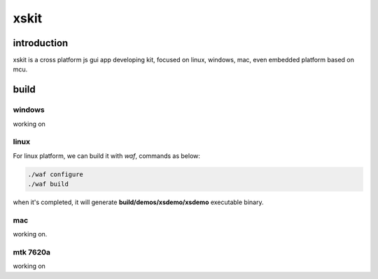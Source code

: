 xskit
======================================

introduction
--------------------------------------

xskit is a cross platform js gui app developing kit, focused on linux, windows, mac, even embedded platform based on mcu.

build
--------------------------------------

windows
''''''''''''''''''''''''''''''''''''''

working on

linux
''''''''''''''''''''''''''''''''''''''

For linux platform, we can build it with *waf*, commands as below:

.. code-block:: sh

  ./waf configure
  ./waf build

when it's completed, it will generate **build/demos/xsdemo/xsdemo** executable binary.

mac
''''''''''''''''''''''''''''''''''''''

working on.

mtk 7620a
''''''''''''''''''''''''''''''''''''''

working on
